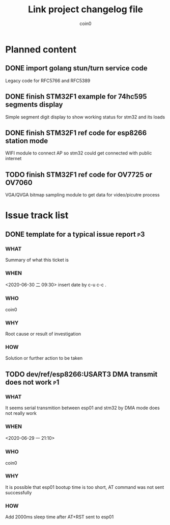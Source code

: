 #+TITLE: Link project changelog file
#+AUTHOR: coin0
#+EMAIL: coin_st@hotmail.com

* Planned content
  
** DONE import golang stun/turn service code
   Legacy code for RFC5766 and RFC5389
** DONE finish STM32F1 example for 74hc595 segments display
   Simple segment digit display to show working status for stm32 and its loads
** DONE finish STM32F1 ref code for esp8266 station mode
   WIFI module to connect AP so stm32 could get connected with public internet
** TODO finish STM32F1 ref code for OV7725 or OV7060

   VGA/QVGA bitmap sampling module to get data for video/picutre process
* Issue track list

** DONE template for a typical issue report                              :p3:
*** WHAT
    Summary of what this ticket is
*** WHEN
    <2020-06-30 二 09:30> insert date by c-u c-c .
*** WHO
    coin0
*** WHY
    Root cause or result of investigation
*** HOW
    Solution or further action to be taken
   
** TODO dev/ref/esp8266:USART3 DMA transmit does not work                :p1:
*** WHAT
    It seems serial transmition between esp01 and stm32 by DMA mode does not really work
*** WHEN
    <2020-06-29 一 21:10>
*** WHO
    coin0
*** WHY
    It is possible that esp01 bootup time is too short, AT command was not sent successfully
*** HOW
    Add 2000ms sleep time after AT+RST sent to esp01

